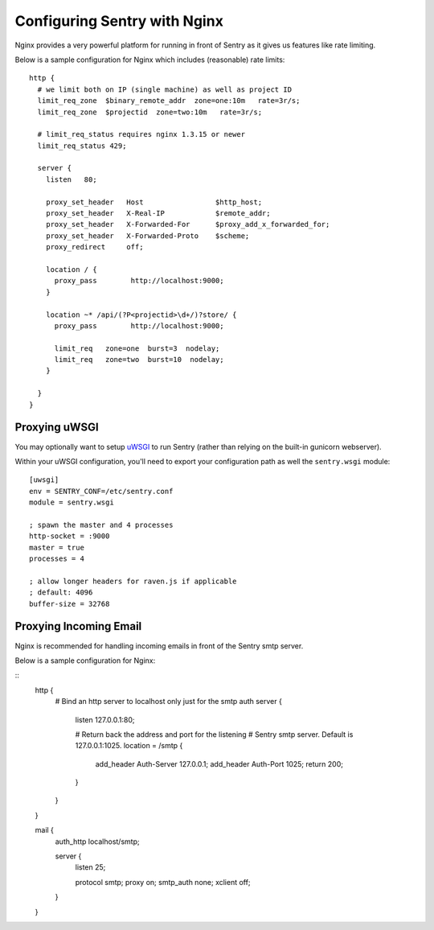 Configuring Sentry with Nginx
=============================


Nginx provides a very powerful platform for running in front of Sentry as it
gives us features like rate limiting.

Below is a sample configuration for Nginx which includes (reasonable) rate
limits:

::

    http {
      # we limit both on IP (single machine) as well as project ID
      limit_req_zone  $binary_remote_addr  zone=one:10m   rate=3r/s;
      limit_req_zone  $projectid  zone=two:10m   rate=3r/s;

      # limit_req_status requires nginx 1.3.15 or newer
      limit_req_status 429;

      server {
        listen   80;

        proxy_set_header   Host                 $http_host;
        proxy_set_header   X-Real-IP            $remote_addr;
        proxy_set_header   X-Forwarded-For      $proxy_add_x_forwarded_for;
        proxy_set_header   X-Forwarded-Proto    $scheme;
        proxy_redirect     off;

        location / {
          proxy_pass        http://localhost:9000;
        }

        location ~* /api/(?P<projectid>\d+/)?store/ {
          proxy_pass        http://localhost:9000;

          limit_req   zone=one  burst=3  nodelay;
          limit_req   zone=two  burst=10  nodelay;
        }

      }
    }


Proxying uWSGI
~~~~~~~~~~~~~~

You may optionally want to setup `uWSGI <http://projects.unbit.it/uwsgi/>`_ to
run Sentry (rather than relying on the built-in gunicorn webserver).

Within your uWSGI configuration, you'll need to export your configuration path
as well the ``sentry.wsgi`` module:

::

    [uwsgi]
    env = SENTRY_CONF=/etc/sentry.conf
    module = sentry.wsgi

    ; spawn the master and 4 processes
    http-socket = :9000
    master = true
    processes = 4

    ; allow longer headers for raven.js if applicable
    ; default: 4096
    buffer-size = 32768


Proxying Incoming Email
~~~~~~~~~~~~~~~~~~~~~~~

Nginx is recommended for handling incoming emails in front of the Sentry smtp server.

Below is a sample configuration for Nginx:

::
    http {
      # Bind an http server to localhost only just for the smtp auth
      server {
        listen 127.0.0.1:80;

        # Return back the address and port for the listening
        # Sentry smtp server. Default is 127.0.0.1:1025.
        location = /smtp {
          add_header Auth-Server 127.0.0.1;
          add_header Auth-Port   1025;
          return 200;
        }
      }
    }

    mail {
      auth_http localhost/smtp;

      server {
        listen 25;

        protocol   smtp;
        proxy      on;
        smtp_auth  none;
        xclient    off;
      }
    }
